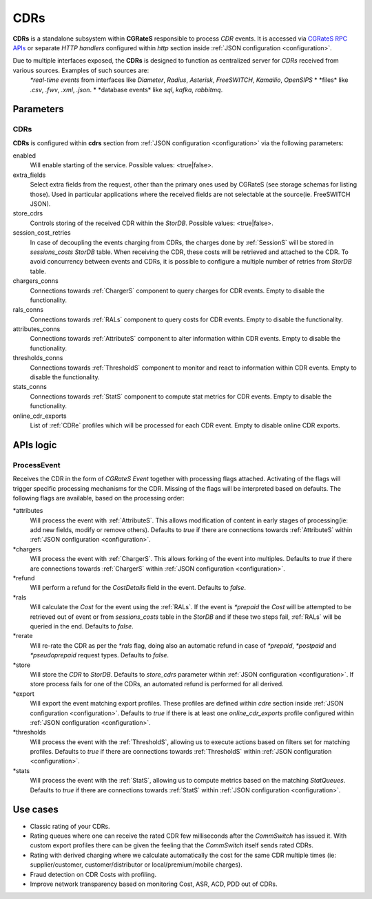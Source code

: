 .. _CDRs:

CDRs
====


**CDRs** is a standalone subsystem within **CGRateS** responsible to process *CDR* events. It is accessed via `CGRateS RPC APIs <https://pkg.go.dev/github.com/cgrates/cgrates/apier@master/>`_ or separate *HTTP handlers* configured within *http* section inside :ref:`JSON configuration <configuration>`.

Due to multiple interfaces exposed, the **CDRs** is designed to function as centralized server for *CDRs* received from various sources. Examples of such sources are:
	*\*real-time events* from interfaces like *Diameter*, *Radius*, *Asterisk*, *FreeSWITCH*, *Kamailio*, *OpenSIPS*
	* \*files* like *.csv*, *.fwv*, *.xml*, *.json*.
	* \*database events* like *sql*, *kafka*, *rabbitmq*.

Parameters
----------


CDRs
^^^^

**CDRs** is configured within **cdrs** section from :ref:`JSON configuration <configuration>` via the following parameters:

enabled
	Will enable starting of the service. Possible values: <true|false>.

extra_fields
	Select extra fields from the request, other than the primary ones used by CGRateS (see storage schemas for listing those). Used in particular applications where the received fields are not selectable at the source(ie. FreeSWITCH JSON).

store_cdrs
	Controls storing of the received CDR within the *StorDB*. Possible values: <true|false>.

session_cost_retries
	In case of decoupling the events charging from CDRs, the charges done by :ref:`SessionS` will be stored in *sessions_costs* *StorDB* table. When receiving the CDR, these costs will be retrieved and attached to the CDR. To avoid concurrency between events and CDRs, it is possible to configure a multiple number of retries from *StorDB* table.

chargers_conns
	Connections towards :ref:`ChargerS` component to query charges for CDR events. Empty to disable the functionality.

rals_conns
	Connections towards :ref:`RALs` component to query costs for CDR events. Empty to disable the functionality.

attributes_conns
	Connections towards :ref:`AttributeS` component to alter information within CDR events. Empty to disable the functionality.

thresholds_conns
	Connections towards :ref:`ThresholdS` component to monitor and react to information within CDR events. Empty to disable the functionality.

stats_conns
	Connections towards :ref:`StatS` component to compute stat metrics for CDR events. Empty to disable the functionality.

online_cdr_exports
	List of :ref:`CDRe` profiles which will be processed for each CDR event. Empty to disable online CDR exports.



APIs logic
----------

ProcessEvent
^^^^^^^^^^^^

Receives the CDR in the form of *CGRateS Event* together with processing flags attached. Activating of the flags will trigger specific processing mechanisms for the CDR. Missing of the flags will be interpreted based on defaults. The following flags are available, based on the processing order:

\*attributes
	Will process the event with :ref:`AttributeS`. This allows modification of content in early stages of processing(ie: add new fields, modify or remove others). Defaults to *true* if there are connections towards :ref:`AttributeS` within :ref:`JSON configuration <configuration>`.

\*chargers
	Will process the event with :ref:`ChargerS`. This allows forking of the event into multiples. Defaults to *true* if there are connections towards :ref:`ChargerS` within :ref:`JSON configuration <configuration>`.

\*refund
	Will perform a refund for the *CostDetails* field in the event. Defaults to *false*.

\*rals
	Will calculate the *Cost* for the event using the :ref:`RALs`. If the event is *\*prepaid* the *Cost* will be attempted to be retrieved out of event or from *sessions_costs* table in the *StorDB* and if these two steps fail, :ref:`RALs` will be queried in the end. Defaults to *false*.

\*rerate
	Will re-rate the CDR as per the *\*rals* flag, doing also an automatic refund in case of *\*prepaid*, *\*postpaid* and *\*pseudoprepaid* request types. Defaults to *false*.

\*store
	Will store the *CDR* to *StorDB*. Defaults to *store_cdrs* parameter within :ref:`JSON configuration <configuration>`. If store process fails for one of the CDRs, an automated refund is performed for all derived.

\*export
	Will export the event matching export profiles. These profiles are defined within *cdre* section inside :ref:`JSON configuration <configuration>`. Defaults to *true* if there is at least one *online_cdr_exports* profile configured within :ref:`JSON configuration <configuration>`.

\*thresholds
	Will process the event with the :ref:`ThresholdS`, allowing us to execute actions based on filters set for matching profiles. Defaults to *true* if there are connections towards :ref:`ThresholdS` within :ref:`JSON configuration <configuration>`.

\*stats
	Will process the event with the :ref:`StatS`, allowing us to compute metrics based on the matching *StatQueues*. Defaults to *true* if there are connections towards :ref:`StatS` within :ref:`JSON configuration <configuration>`.


Use cases
---------

* Classic rating of your CDRs.
* Rating queues where one can receive the rated CDR few milliseconds after the *CommSwitch* has issued it. With custom export profiles there can be given the feeling that the *CommSwitch* itself sends rated CDRs.
* Rating with derived charging where we calculate automatically the cost for the same CDR multiple times (ie: supplier/customer, customer/distributor or local/premium/mobile charges).
* Fraud detection on CDR Costs with profiling.
* Improve network transparency based on monitoring Cost, ASR, ACD, PDD out of CDRs.

